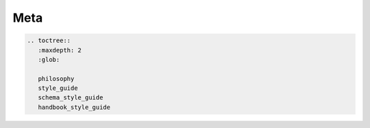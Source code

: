 Meta
====

.. code:: eval_rst

   .. toctree::
      :maxdepth: 2
      :glob:

      philosophy
      style_guide
      schema_style_guide
      handbook_style_guide
